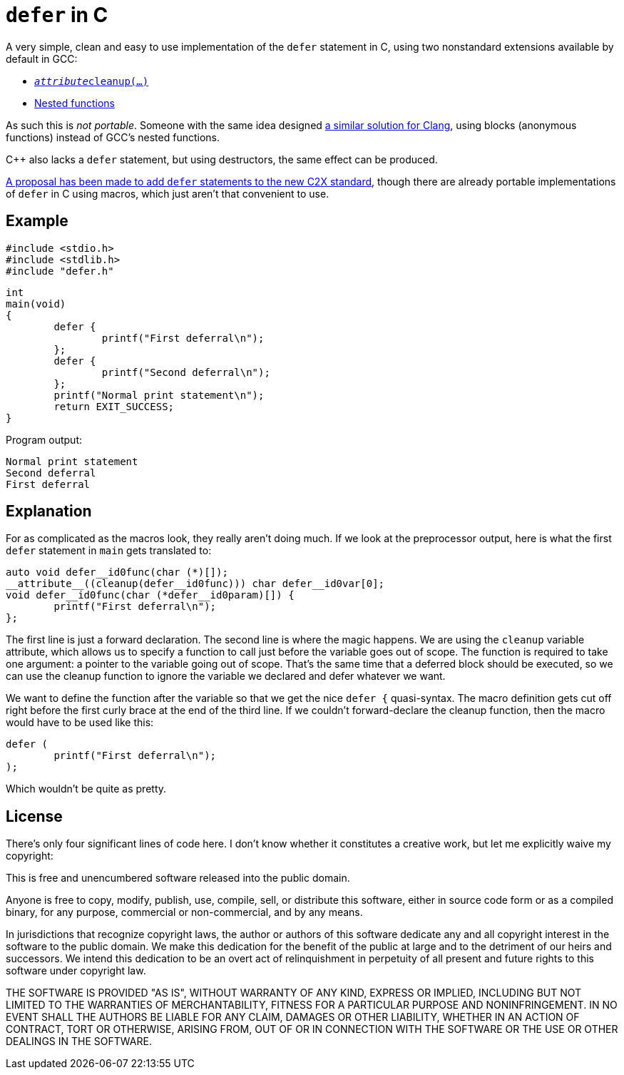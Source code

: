 = `defer` in C

A very simple, clean and easy to use implementation of the `defer` statement in
C, using two nonstandard extensions available by default in GCC:

  * http://gcc.gnu.org/onlinedocs/gcc/Common-Variable-Attributes.html#index-cleanup-variable-attribute[`__attribute__((cleanup(...)))`]
  * https://gcc.gnu.org/onlinedocs/gcc/Nested-Functions.html[Nested functions]

As such this is _not portable_.  Someone with the same idea designed
https://fdiv.net/2015/10/08/emulating-defer-c-clang-or-gccblocks[a similar
solution for Clang], using blocks (anonymous functions) instead of GCC's nested
functions.

C++ also lacks a `defer` statement, but using destructors, the same effect can
be produced.

http://www.open-std.org/jtc1/sc22/wg14/www/docs/n2542.pdf[A proposal has been
made to add `defer` statements to the new C2X standard], though there are
already portable implementations of `defer` in C using macros, which just aren't
that convenient to use.

== Example

	#include <stdio.h>
	#include <stdlib.h>
	#include "defer.h"

	int
	main(void)
	{
		defer {
			printf("First deferral\n");
		};
		defer {
			printf("Second deferral\n");
		};
		printf("Normal print statement\n");
		return EXIT_SUCCESS;
	}

Program output:

	Normal print statement
	Second deferral
	First deferral

== Explanation

For as complicated as the macros look, they really aren't doing much.  If we
look at the preprocessor output, here is what the first `defer` statement
in `main` gets translated to:

	auto void defer__id0func(char (*)[]);
	__attribute__((cleanup(defer__id0func))) char defer__id0var[0];
	void defer__id0func(char (*defer__id0param)[]) {
		printf("First deferral\n");
	};

The first line is just a forward declaration.  The second line is where the
magic happens.  We are using the `cleanup` variable attribute, which allows us
to specify a function to call just before the variable goes out of scope.  The
function is required to take one argument: a pointer to the variable going out
of scope.  That's the same time that a deferred block should be executed, so we
can use the cleanup function to ignore the variable we declared and defer whatever
we want.

We want to define the function after the variable so that we get the nice
`defer {` quasi-syntax.  The macro definition gets cut off right before the
first curly brace at the end of the third line.  If we couldn't forward-declare
the cleanup function, then the macro would have to be used like this:

	defer (
		printf("First deferral\n");
	);

Which wouldn't be quite as pretty.

== License

There's only four significant lines of code here.  I don't know whether it
constitutes a creative work, but let me explicitly waive my copyright:

This is free and unencumbered software released into the public domain.

Anyone is free to copy, modify, publish, use, compile, sell, or
distribute this software, either in source code form or as a compiled
binary, for any purpose, commercial or non-commercial, and by any
means.

In jurisdictions that recognize copyright laws, the author or authors
of this software dedicate any and all copyright interest in the
software to the public domain. We make this dedication for the benefit
of the public at large and to the detriment of our heirs and
successors. We intend this dedication to be an overt act of
relinquishment in perpetuity of all present and future rights to this
software under copyright law.

THE SOFTWARE IS PROVIDED "AS IS", WITHOUT WARRANTY OF ANY KIND,
EXPRESS OR IMPLIED, INCLUDING BUT NOT LIMITED TO THE WARRANTIES OF
MERCHANTABILITY, FITNESS FOR A PARTICULAR PURPOSE AND NONINFRINGEMENT.
IN NO EVENT SHALL THE AUTHORS BE LIABLE FOR ANY CLAIM, DAMAGES OR
OTHER LIABILITY, WHETHER IN AN ACTION OF CONTRACT, TORT OR OTHERWISE,
ARISING FROM, OUT OF OR IN CONNECTION WITH THE SOFTWARE OR THE USE OR
OTHER DEALINGS IN THE SOFTWARE.
